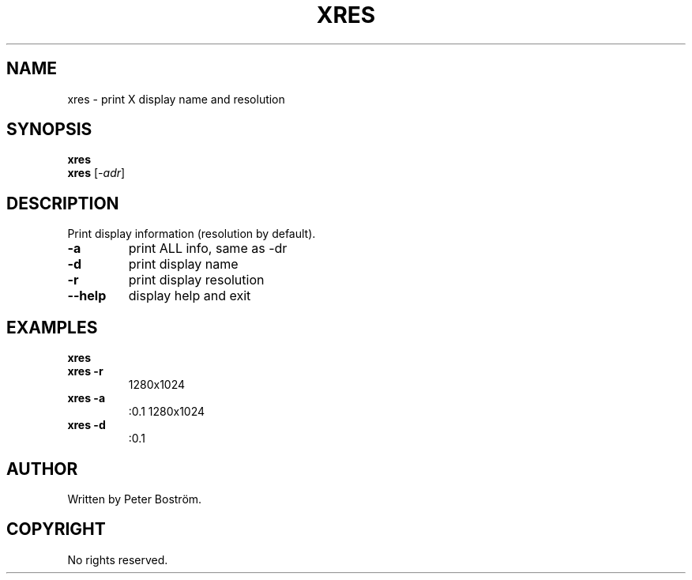 .TH XRES "1" "June 2009" "xres"
.SH NAME
xres \- print X display name and resolution
.SH SYNOPSIS
.B xres
.br
.B xres
[\fI-adr\fR]
.SH DESCRIPTION
.PP
Print display information (resolution by default).
.TP
\fB\-a\fR
print ALL info, same as -dr
.TP
\fB\-d\fR
print display name
.TP
\fB\-r\fR
print display resolution
.TP
\fB\-\-help\fR
display help and exit
.SH EXAMPLES
\fBxres\fR
.br
\fBxres \-r\fR
.RS
1280x1024
.RE
.TP
\fBxres \-a\fR
:0.1 1280x1024
.TP
\fBxres \-d\fR
:0.1
.SH AUTHOR
Written by Peter Boström.
.SH COPYRIGHT
No rights reserved.

